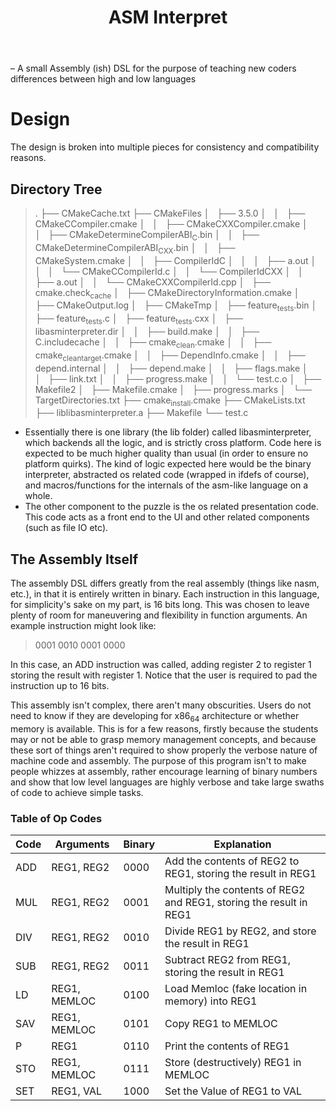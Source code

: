 #+TITLE: ASM Interpret

-- A small Assembly (ish) DSL for the purpose of teaching new coders differences
between high and low languages
* Design
The design is broken into multiple pieces for consistency and compatibility
reasons.
** Directory Tree
#+BEGIN_QUOTE
.
├── CMakeCache.txt
├── CMakeFiles
│   ├── 3.5.0
│   │   ├── CMakeCCompiler.cmake
│   │   ├── CMakeCXXCompiler.cmake
│   │   ├── CMakeDetermineCompilerABI_C.bin
│   │   ├── CMakeDetermineCompilerABI_CXX.bin
│   │   ├── CMakeSystem.cmake
│   │   ├── CompilerIdC
│   │   │   ├── a.out
│   │   │   └── CMakeCCompilerId.c
│   │   └── CompilerIdCXX
│   │       ├── a.out
│   │       └── CMakeCXXCompilerId.cpp
│   ├── cmake.check_cache
│   ├── CMakeDirectoryInformation.cmake
│   ├── CMakeOutput.log
│   ├── CMakeTmp
│   ├── feature_tests.bin
│   ├── feature_tests.c
│   ├── feature_tests.cxx
│   ├── libasminterpreter.dir
│   │   ├── build.make
│   │   ├── C.includecache
│   │   ├── cmake_clean.cmake
│   │   ├── cmake_clean_target.cmake
│   │   ├── DependInfo.cmake
│   │   ├── depend.internal
│   │   ├── depend.make
│   │   ├── flags.make
│   │   ├── link.txt
│   │   ├── progress.make
│   │   └── test.c.o
│   ├── Makefile2
│   ├── Makefile.cmake
│   ├── progress.marks
│   └── TargetDirectories.txt
├── cmake_install.cmake
├── CMakeLists.txt
├── liblibasminterpreter.a
├── Makefile
└── test.c

#+END_QUOTE
- Essentially there is one library (the lib folder) called libasminterpreter, which backends all the
  logic, and is strictly cross platform. Code here is expected to be much higher
  quality than usual (in order to ensure no platform quirks). The kind of logic
  expected here would be the binary interpreter, abstracted os related code
  (wrapped in ifdefs of course), and macros/functions for the internals of the
  asm-like language on a whole.
- The other component to the puzzle is the os related presentation code. This
  code acts as a front end to the UI and other related components (such as file
  IO etc).
** The Assembly Itself
The assembly DSL differs greatly from the real assembly (things like nasm,
etc.), in that it is entirely written in binary. Each instruction in this
language, for simplicity's sake on my part, is 16 bits long. This was chosen to
leave plenty of room for maneuvering and flexibility in function arguments. An
example instruction might look like:
#+BEGIN_QUOTE
0001 0010 0001 0000
#+END_QUOTE
In this case, an ADD instruction was called, adding register 2 to register 1
storing the result with register 1. Notice that the user is required to pad the
instruction up to 16 bits.

This assembly isn't complex, there aren't many obscurities. Users do not need to
know if they are developing for x86_64 architecture or whether memory is
available. This is for a few reasons, firstly because the students may or not be
able to grasp memory management concepts, and because these sort of things
aren't required to show properly the verbose nature of machine code and
assembly. The purpose of this program isn't to make people whizzes at assembly,
rather encourage learning of binary numbers and show that low level languages
are highly verbose and take large swaths of code to achieve simple tasks.

*** Table of Op Codes
| Code | Arguments    | Binary | Explanation                                                        |
|------+--------------+--------+--------------------------------------------------------------------|
| ADD  | REG1, REG2   |   0000 | Add the contents of REG2 to REG1, storing the result in REG1       |
| MUL  | REG1, REG2   |   0001 | Multiply the contents of REG2 and REG1, storing the result in REG1 |
| DIV  | REG1, REG2   |   0010 | Divide REG1 by REG2, and store the result in REG1                  |
| SUB  | REG1, REG2   |   0011 | Subtract REG2 from REG1, storing the result in REG1                |
| LD   | REG1, MEMLOC |   0100 | Load Memloc (fake location in memory) into REG1                    |
| SAV  | REG1, MEMLOC |   0101 | Copy REG1 to MEMLOC                                                |
| P    | REG1         |   0110 | Print the contents of REG1                                         |
| STO  | REG1, MEMLOC |   0111 | Store (destructively) REG1 in MEMLOC                               |
| SET  | REG1, VAL    |   1000 | Set the Value of REG1 to VAL                                       |
